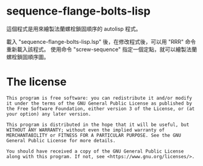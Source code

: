 * sequence-flange-bolts-lisp
  這個程式是用來繪製法蘭螺栓鎖固順序的 autolisp 程式。

  載入 "sequence-flange-bolts-lisp.lsp" 後，在修改程式後，可以用 "RRR" 命令重新載入該程式。
  使用命令 "screw-sequence" 指定一個定點，就可以繪製法蘭螺栓鎖固順序圖。 
  
* The license
  #+begin_src text
    This program is free software: you can redistribute it and/or modify it under the terms of the GNU General Public License as published by the Free Software Foundation, either version 3 of the License, or (at your option) any later version.

    This program is distributed in the hope that it will be useful, but WITHOUT ANY WARRANTY; without even the implied warranty of MERCHANTABILITY or FITNESS FOR A PARTICULAR PURPOSE. See the GNU General Public License for more details.

    You should have received a copy of the GNU General Public License along with this program. If not, see <https://www.gnu.org/licenses/>. 
  #+end_src
